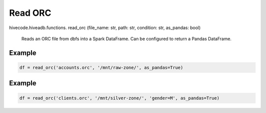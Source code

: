 Read ORC
========

.. role:: method
.. role:: param

hivecode.hiveadb.functions. :method:`read_orc` (:param:`file_name: str, path: str, condition: str, as_pandas: bool`)

    Reads an ORC file from dbfs into a Spark DataFrame. Can be configured to return a Pandas DataFrame.

Example
^^^^^^^
..  code-block:: python

    df = read_orc('accounts.orc', '/mnt/raw-zone/', as_pandas=True)

Example
^^^^^^^
..  code-block:: python

    df = read_orc('clients.orc', '/mnt/silver-zone/', 'gender=M', as_pandas=True)